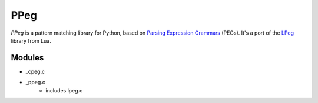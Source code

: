 ====
PPeg
====

*PPeg* is a pattern matching library for Python, based on
`Parsing Expression Grammars`_ (PEGs).
It's a port of the `LPeg`_ library from Lua.

.. _Parsing Expression Grammars: https://en.wikipedia.org/wiki/Parsing_expression_grammar
.. _LPeg: http://www.inf.puc-rio.br/~roberto/lpeg/

Modules
=======

- _cpeg.c
- _ppeg.c
    - includes lpeg.c
